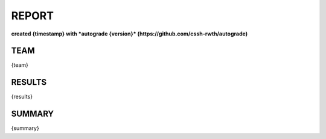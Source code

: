 ======
REPORT
======
**created {timestamp} with *autograde {version}* (https://github.com/cssh-rwth/autograde)**


TEAM
----

{team}


RESULTS
-------

{results}


SUMMARY
-------

{summary}

